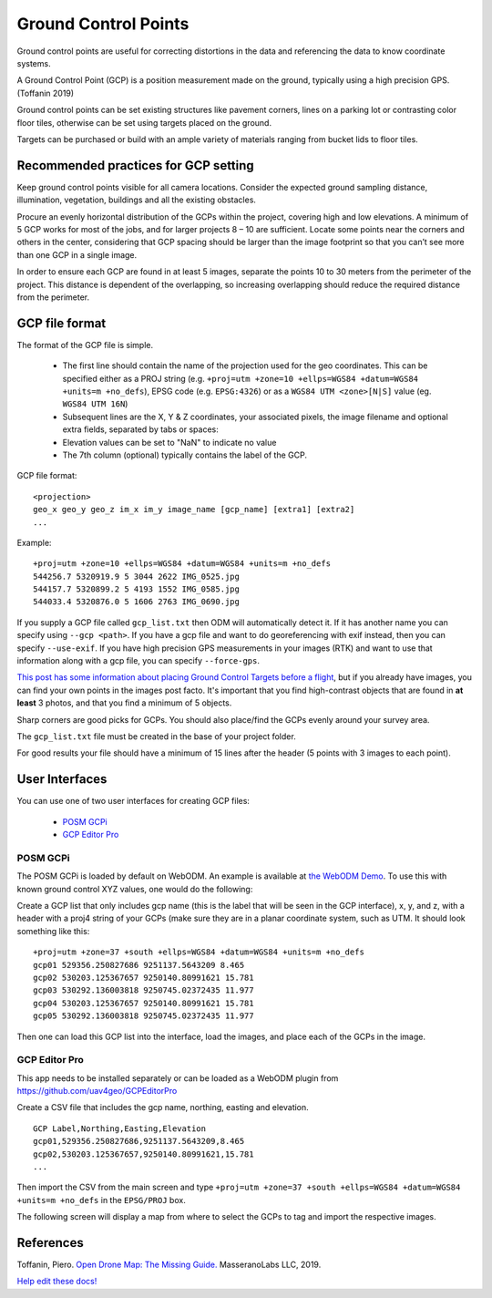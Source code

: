 #####################
Ground Control Points
#####################

Ground control points are useful for correcting distortions in the data and referencing the data to know coordinate systems.

A Ground Control Point (GCP) is a position measurement made on the ground, typically using a high precision GPS. (Toffanin 2019) 

Ground control points can be set existing structures like pavement corners, lines on a parking lot or contrasting color floor tiles, otherwise can be set using targets placed on the ground. 

Targets can be purchased or build with an ample variety of materials ranging from bucket lids to floor tiles.

*************************************
Recommended practices for GCP setting
*************************************

Keep ground control points visible for all camera locations. Consider the expected ground sampling distance, illumination, vegetation, buildings and all the existing obstacles. 

Procure an evenly horizontal distribution of the GCPs within the project, covering high and low elevations. A minimum of 5 GCP works for most of the jobs, and for larger projects 8 – 10 are sufficient. Locate some points near the corners and others in the center, considering that GCP spacing should be larger than the image footprint so that you can’t see more than one GCP in a single image. 

In order to ensure each GCP are found in at least 5 images, separate the points 10 to 30 meters from the perimeter of the project. This distance is dependent of the overlapping, so increasing overlapping should reduce the required distance from the perimeter. 

***************
GCP file format
***************

The format of the GCP file is simple.

	 * The first line should contain the name of the projection used for the geo coordinates. This can be specified either as a PROJ string (e.g. ``+proj=utm +zone=10 +ellps=WGS84 +datum=WGS84 +units=m +no_defs``), EPSG code (e.g. ``EPSG:4326``) or as a ``WGS84 UTM <zone>[N|S]`` value (eg. ``WGS84 UTM 16N``)
 	 * Subsequent lines are the X, Y & Z coordinates, your associated pixels, the image filename and optional extra fields, separated by tabs or spaces:
 	 * Elevation values can be set to "NaN" to indicate no value
 	 * The 7th column (optional) typically contains the label of the GCP. 

GCP file format::

    <projection>
    geo_x geo_y geo_z im_x im_y image_name [gcp_name] [extra1] [extra2]
    ...

Example::

    +proj=utm +zone=10 +ellps=WGS84 +datum=WGS84 +units=m +no_defs
    544256.7 5320919.9 5 3044 2622 IMG_0525.jpg
    544157.7 5320899.2 5 4193 1552 IMG_0585.jpg
    544033.4 5320876.0 5 1606 2763 IMG_0690.jpg

If you supply a GCP file called ``gcp_list.txt`` then ODM will automatically detect it. If it has another name you can specify using ``--gcp <path>``. If you have a gcp file and want to do georeferencing with exif instead, then you can specify ``--use-exif``. If you have high precision GPS measurements in your images (RTK) and want to use that information along with a gcp file, you can specify ``--force-gps``.

`This post has some information about placing Ground Control Targets before a flight <http://diydrones.com/profiles/blogs/ground-control-points-gcps-for-aerial-photography>`_, but if you already have images, you can find your own points in the images post facto. It's important that you find high-contrast objects that are found in **at least** 3 photos, and that you find a minimum of 5 objects.

Sharp corners are good picks for GCPs. You should also place/find the GCPs evenly around your survey area.

The ``gcp_list.txt`` file must be created in the base of your project folder.

For good results your file should have a minimum of 15 lines after the header (5 points with 3 images to each point).

***************
User Interfaces
***************

You can use one of two user interfaces for creating GCP files:

	* `POSM GCPi <https://github.com/posm/posm-gcpi>`_
	* `GCP Editor Pro <https://github.com/uav4geo/GCPEditorPro>`_

---------
POSM GCPi
---------

The POSM GCPi is loaded by default on WebODM. An example is available at `the WebODM Demo <http://demo.webodm.org/plugins/posm-gcpi/>`_. To use this with known ground control XYZ values, one would do the following:

Create a GCP list that only includes gcp name (this is the label that will be seen in the GCP interface), x, y, and z, with a header with a proj4 string of your GCPs (make sure they are in a planar coordinate system, such as UTM. It should look something like this:

::

	+proj=utm +zone=37 +south +ellps=WGS84 +datum=WGS84 +units=m +no_defs
	gcp01 529356.250827686 9251137.5643209 8.465
	gcp02 530203.125367657 9250140.80991621 15.781
	gcp03 530292.136003818 9250745.02372435 11.977
	gcp04 530203.125367657 9250140.80991621 15.781
	gcp05 530292.136003818 9250745.02372435 11.977

Then one can load this GCP list into the interface, load the images, and place each of the GCPs in the image.

--------------
GCP Editor Pro
--------------

This app needs to be installed separately or can be loaded as a WebODM plugin from `https://github.com/uav4geo/GCPEditorPro <https://github.com/uav4geo/GCPEditorPro>`_

Create a CSV file that includes the gcp name, northing, easting and elevation.

::

    GCP Label,Northing,Easting,Elevation
    gcp01,529356.250827686,9251137.5643209,8.465
    gcp02,530203.125367657,9250140.80991621,15.781
    ...

Then import the CSV from the main screen and type ``+proj=utm +zone=37 +south +ellps=WGS84 +datum=WGS84 +units=m +no_defs`` in the ``EPSG/PROJ`` box.

The following screen will display a map from where to select the GCPs to tag and import the respective images.

**********
References
**********

Toffanin, Piero. `Open Drone Map: The Missing Guide. <https://odmbook.com/>`_ MasseranoLabs LLC, 2019.


`Help edit these docs! <https://github.com/OpenDroneMap/docs/blob/publish/source/tutorials.rst>`_
